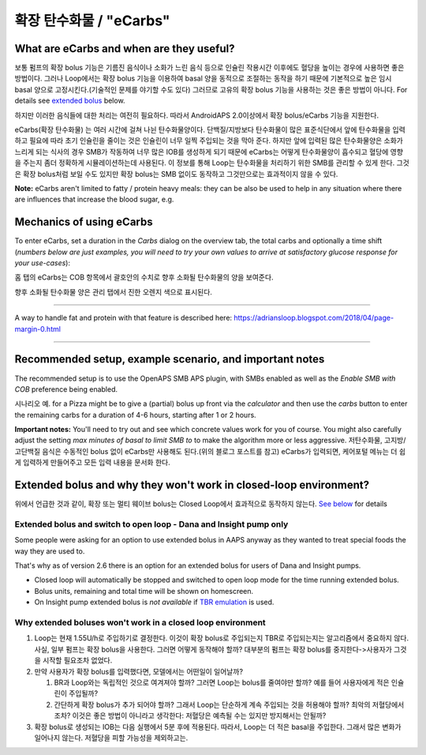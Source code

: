 확장 탄수화물 / "eCarbs"
**************************************************
What are eCarbs and when are they useful?
==================================================
보통 펌프의 확장 bolus 기능은 기름진 음식이나 소화가 느린 음식 등으로 인슐린 작용시간 이후에도 혈당을 높이는 경우에 사용하면 좋은 방법이다. 그러나 Loop에서는 확장 bolus 기능을 이용하여 basal 양을 동적으로 조절하는 동작을 하기 때문에 기본적으로 높은 임시 basal 양으로 고정시킨다.(기술적인 문제를 야기할 수도 있다) 그러므로 고유의 확장 bolus 기능을 사용하는 것은 좋은 방법이 아니다. For details see `extended bolus <../Usage/Extended-Carbs.html#extended-bolus>`__ below.

하지만 이러한 음식들에 대한 처리는 여전히 필요하다. 따라서 AndroidAPS 2.0이상에서 확장 bolus/eCarbs 기능을 지원한다.

eCarbs(확장 탄수화물) 는 여러 시간에 걸쳐 나뉜 탄수화물양이다. 단백질/지방보다 탄수화물이 많은 표준식단에서 앞에 탄수화물을 입력하고 필요에 따라 초기 인슐린을 줄이는 것은 인슐린이 너무 일찍 주입되는 것을 막아 준다.  하지만 앞에 입력된 많은 탄수화물양은 소화가 느리게 되는 식사의 경우 SMB가 작동하여 너무 많은 IOB를 생성하게 되기 때문에 eCarbs는 어떻게 탄수화물양이 흡수되고 혈당에 영향을 주는지 좀더 정확하게 시뮬레이션하는데 사용된다. 이 정보를 통해 Loop는 탄수화물을 처리하기 위한 SMB를 관리할 수 있게 한다. 그것은 확장 bolus처럼 보일 수도 있지만 확장 bolus는 SMB 없이도 동작하고 그것만으로는 효과적이지 않을 수 있다.

**Note:** eCarbs aren't limited to fatty / protein heavy meals: they can be also be used to help in any situation where there are influences that increase the blood sugar, e.g.  

Mechanics of using eCarbs
==================================================
To enter eCarbs, set a duration in the *Carbs* dialog on the overview tab, the total carbs and optionally a time shift (*numbers below are just examples, you will need to try your own values to arrive at satisfactory glucose response for your use-cases*):

.. 이미지:: ../images/eCarbs_Dialog.png
  :alt: 탄수화물 입력

홈 탭의 eCarbs는 COB 항목에서 괄호안의 수치로 향후 소화될 탄수화물의 양을 보여준다.

.. 이미지:: ../images/eCarbs_Graph.png
  :alt: 그래프에서 eCarbs

향후 소화될 탄수화물 양은 관리 탭에서 진한 오렌지 색으로 표시된다.

.. 이미지:: ../images/eCarbs_Treatment.png
  :alt: 관리 탭에서 eCarbs


-----

A way to handle fat and protein with that feature is described here: `https://adriansloop.blogspot.com/2018/04/page-margin-0.html <https://adriansloop.blogspot.com/2018/04/page-margin-0.html>`_

-----

Recommended setup, example scenario, and important notes
=====================================================================
The recommended setup is to use the OpenAPS SMB APS plugin, with SMBs enabled as well as the *Enable SMB with COB* preference being enabled.

시나리오 예. for a Pizza might be to give a (partial) bolus up front via the *calculator* and then use the *carbs* button to enter the remaining carbs for a duration of 4-6 hours, starting after 1 or 2 hours. 

**Important notes:** You'll need to try out and see which concrete values work for you of course. You might also carefully adjust the setting *max minutes of basal to limit SMB to* to make the algorithm more or less aggressive.
저탄수화물, 고지방/고단백질 음식은 수동적인 bolus 없이 eCarbs만 사용해도 된다.(위의 블로그 포스트를 참고) eCarbs가 입력되면, 케어포털 메뉴는 더 쉽게 입력하게 만들어주고 모든 입력 내용을 문서화 한다.

Extended bolus and why they won't work in closed-loop environment?
=====================================================================
위에서 언급한 것과 같이, 확장 또는 멀티 웨이브 bolus는 Closed Loop에서 효과적으로 동작하지 않는다. `See below <../Usage/Extended-Carbs.html#why-extended-boluses-won-t-work-in-a-closed-loop-environment>`_ for details

Extended bolus and switch to open loop - Dana and Insight pump only
-----------------------------------------------------------------------------
Some people were asking for an option to use extended bolus in AAPS anyway as they wanted to treat special foods the way they are used to. 

That's why as of version 2.6 there is an option for an extended bolus for users of Dana and Insight pumps. 

* Closed loop will automatically be stopped and switched to open loop mode for the time running extended bolus. 
* Bolus units, remaining and total time will be shown on homescreen.
* On Insight pump extended bolus is *not available* if `TBR emulation <../Configuration/Accu-Chek-Insight-Pump.html#settings-in-aaps>`_ is used. 

.. image:: ../images/ExtendedBolus2_6.png
  :alt: Extended bolus in AAPS 2.6

Why extended boluses won't work in a closed loop environment
----------------------------------------------------------------------------------------------------
1. Loop는 현재 1.55U/h로 주입하기로 결정한다. 이것이 확장 bolus로 주입되는지 TBR로 주입되는지는 알고리즘에서 중요하지 않다. 사실, 일부 펌프는 확장 bolus을 사용한다. 그러면 어떻게 동작해야 할까? 대부분의 펌프는 확장 bolus를 중지한다->사용자가 그것을 시작할 필요조차 없었다.
2. 만약 사용자가 확장 bolus를 입력했다면, 모델에서는 어떤일이 일어날까?

   1. BR과 Loop와는 독립적인 것으로 여겨져야 할까? 그러면 Loop는 bolus를 줄여야만 할까? 예를 들어 사용자에게 적은 인슐린이 주입될까?
   2. 간단하게 확장 bolus가 추가 되어야 할까? 그래서 Loop는 단순하게 계속 주입되는 것을 허용해야 할까? 최악의 저혈당에서 조차? 이것은 좋은 방법이 아니라고 생각한다: 저혈당은 예측될 수는 있지만 방지해서는 안될까?
   
3. 확장 bolus로 생성되는 IOB는 다음 실행에서 5분 후에 적용된다. 따라서, Loop는 더 적은 basal을 주입한다. 그래서 많은 변화가 일어나지 않는다. 저혈당을 피할 가능성을 제외하고는.
